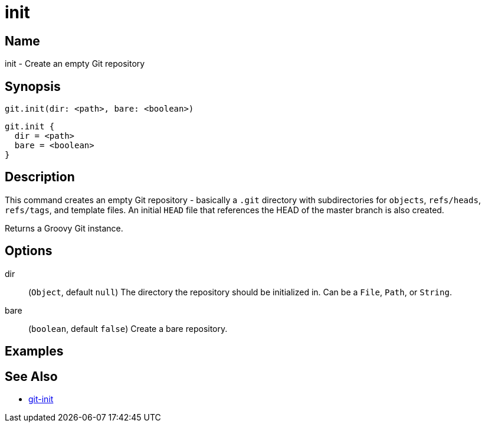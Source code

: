 = init

== Name

init - Create an empty Git repository

== Synopsis

[source, groovy]
----
git.init(dir: <path>, bare: <boolean>)
----

[source, groovy]
----
git.init {
  dir = <path>
  bare = <boolean>
}
----

== Description

This command creates an empty Git repository - basically a `.git` directory with subdirectories for `objects`, `refs/heads`, `refs/tags`, and template files. An initial `HEAD` file that references the HEAD of the master branch is also created.

Returns a Groovy Git instance.

== Options

dir:: (`Object`, default `null`) The directory the repository should be initialized in. Can be a `File`, `Path`, or `String`.
bare:: (`boolean`, default `false`) Create a bare repository.

== Examples

== See Also

- link:https://git-scm.com/docs/git-init[git-init]
